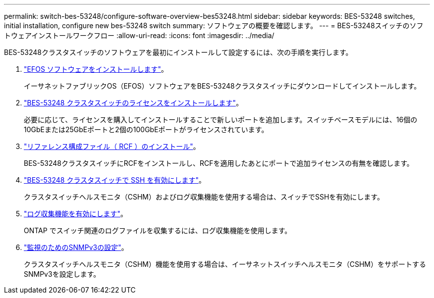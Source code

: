 ---
permalink: switch-bes-53248/configure-software-overview-bes53248.html 
sidebar: sidebar 
keywords: BES-53248 switches, initial installation, configure new bes-53248 switch 
summary: ソフトウェアの概要を確認します。 
---
= BES-53248スイッチのソフトウェアインストールワークフロー
:allow-uri-read: 
:icons: font
:imagesdir: ../media/


[role="lead"]
BES-53248クラスタスイッチのソフトウェアを最初にインストールして設定するには、次の手順を実行します。

. link:configure-efos-software.html["EFOS ソフトウェアをインストールします"]。
+
イーサネットファブリックOS（EFOS）ソフトウェアをBES-53248クラスタスイッチにダウンロードしてインストールします。

. link:configure-licenses.html["BES-53248 クラスタスイッチのライセンスをインストールします"]。
+
必要に応じて、ライセンスを購入してインストールすることで新しいポートを追加します。スイッチベースモデルには、16個の10GbEまたは25GbEポートと2個の100GbEポートがライセンスされています。

. link:configure-install-rcf.html["リファレンス構成ファイル（ RCF ）のインストール"]。
+
BES-53248クラスタスイッチにRCFをインストールし、RCFを適用したあとにポートで追加ライセンスの有無を確認します。

. link:configure-ssh.html["BES-53248 クラスタスイッチで SSH を有効にします"]。
+
クラスタスイッチヘルスモニタ（CSHM）およびログ収集機能を使用する場合は、スイッチでSSHを有効にします。

. link:CSHM_log_collection.html["ログ収集機能を有効にします"]。
+
ONTAP でスイッチ関連のログファイルを収集するには、ログ収集機能を使用します。

. link:CSHM_snmpv3.html["監視のためのSNMPv3の設定"]。
+
クラスタスイッチヘルスモニタ（CSHM）機能を使用する場合は、イーサネットスイッチヘルスモニタ（CSHM）をサポートするSNMPv3を設定します。


